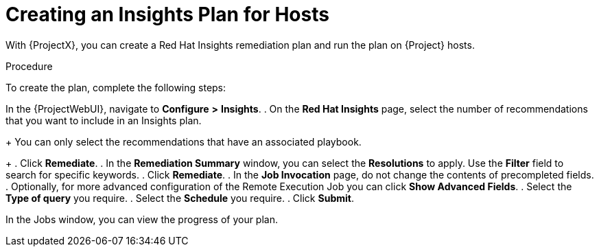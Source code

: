 [id="creating-an-insights-plan"]
= Creating an Insights Plan for Hosts

With {ProjectX}, you can create a Red{nbsp}Hat Insights remediation plan and run the plan on {Project} hosts.

.Procedure

To create the plan, complete the following steps:

In the {ProjectWebUI}, navigate to *Configure* *>* *Insights*.
. On the *Red Hat Insights* page, select the number of recommendations that you want to include in an Insights plan.
+
You can only select the recommendations that have an associated playbook.
+
. Click *Remediate*.
. In the *Remediation Summary* window, you can select the *Resolutions* to apply.
Use the *Filter* field to search for specific keywords.
. Click *Remediate*.
. In the *Job Invocation* page, do not change the contents of precompleted fields.
. Optionally, for more advanced configuration of the Remote Execution Job you can click *Show Advanced Fields*.
. Select the *Type of query* you require.
. Select the *Schedule* you require.
. Click *Submit*.

In the Jobs window, you can view the progress of your plan.
